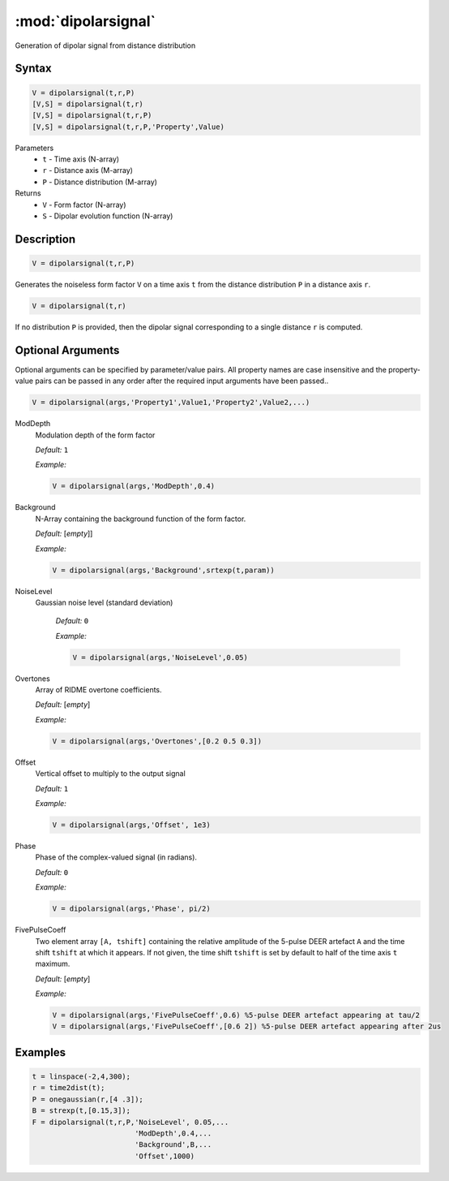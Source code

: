 .. highlight:: matlab
.. _dipolarsignal:

*********************
:mod:`dipolarsignal`
*********************

Generation of dipolar signal from distance distribution

Syntax
=========================================

.. code-block:: matlab

    V = dipolarsignal(t,r,P)
    [V,S] = dipolarsignal(t,r)
    [V,S] = dipolarsignal(t,r,P)
    [V,S] = dipolarsignal(t,r,P,'Property',Value)


Parameters
    *   ``t`` - Time axis (N-array)
    *   ``r`` - Distance axis (M-array)
    *   ``P`` - Distance distribution (M-array)

Returns
    *   ``V`` - Form factor (N-array)
    *   ``S`` - Dipolar evolution function (N-array)


Description
=========================================

.. code-block:: matlab

    V = dipolarsignal(t,r,P)

Generates the noiseless form factor ``V`` on a time axis ``t`` from the distance distribution ``P`` in a distance axis ``r``.

.. code-block:: matlab

    V = dipolarsignal(t,r)

If no distribution ``P`` is provided, then the dipolar signal corresponding to a single distance ``r`` is computed.

Optional Arguments
=========================================
Optional arguments can be specified by parameter/value pairs. All property names are case insensitive and the property-value pairs can be passed in any order after the required input arguments have been passed..

.. code-block:: matlab

    V = dipolarsignal(args,'Property1',Value1,'Property2',Value2,...)


ModDepth
    Modulation depth of the form factor

    *Default:* ``1``

    *Example:*

    .. code-block:: matlab

       V = dipolarsignal(args,'ModDepth',0.4)


Background
    N-Array containing the background function of the form factor.

    *Default:* [*empty*]]

    *Example:*

    .. code-block:: matlab

       V = dipolarsignal(args,'Background',srtexp(t,param))

NoiseLevel
   Gaussian noise level (standard deviation)

    *Default:* ``0``

    *Example:*

    .. code-block:: matlab

        V = dipolarsignal(args,'NoiseLevel',0.05)

Overtones
    Array of RIDME overtone coefficients.

    *Default:* [*empty*]

    *Example:*

    .. code-block:: matlab

        V = dipolarsignal(args,'Overtones',[0.2 0.5 0.3])

Offset
    Vertical offset to multiply to the output signal

    *Default:* ``1``

    *Example:*

    .. code-block:: matlab

        V = dipolarsignal(args,'Offset', 1e3)
		
Phase
    Phase of the complex-valued signal (in radians).

    *Default:* ``0``

    *Example:*

    .. code-block:: matlab

        V = dipolarsignal(args,'Phase', pi/2)		

FivePulseCoeff
    Two element array ``[A, tshift]`` containing the relative amplitude of the 5-pulse DEER artefact ``A`` and the time shift ``tshift`` at which it appears. If not given, the time shift ``tshift`` is set by default to half of the time axis ``t`` maximum.

    *Default:* [*empty*]

    *Example:*

    .. code-block:: matlab

        V = dipolarsignal(args,'FivePulseCoeff',0.6) %5-pulse DEER artefact appearing at tau/2
        V = dipolarsignal(args,'FivePulseCoeff',[0.6 2]) %5-pulse DEER artefact appearing after 2us


Examples
=========================================

.. code-block:: matlab


    t = linspace(-2,4,300);
    r = time2dist(t);
    P = onegaussian(r,[4 .3]);
    B = strexp(t,[0.15,3]);
    F = dipolarsignal(t,r,P,'NoiseLevel', 0.05,...
                            'ModDepth',0.4,...
                            'Background',B,...
                            'Offset',1000)

.. image:: ../images/dipolarsignal1.svg
